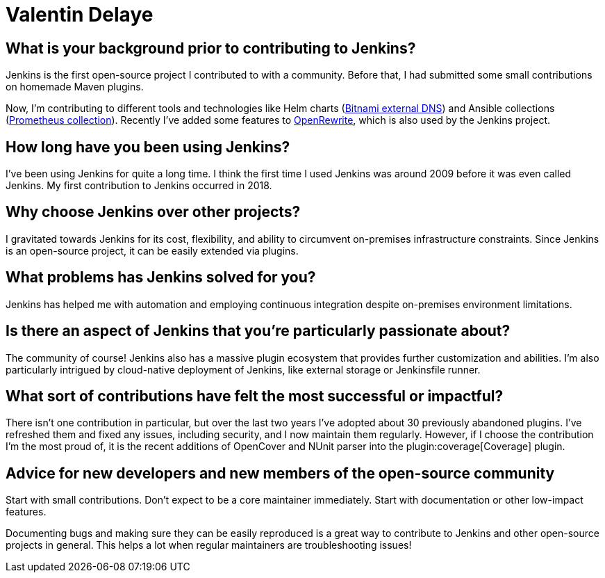 = Valentin Delaye
:page-name: Valentin Delaye
:page-linkedin: 
:page-twitter: 
:page-github: jonesbusy
:page-email: 
:page-image: avatar/valentin-delaye.png
:page-pronouns: He/Him/His
:page-location: Lausanne, Switzerland
:page-firstcommit: 2018
:page-datepublished: 2024-02-07
:page-featured: true
:page-intro: Valentin is a Jenkins contributor and plugin maintainer passionate about technology and programming. This passion is so great that it has spread as his profession and hobby. He believes strongly in the power of open source and has been a Linux user since his teenage years. Valentin believes that open source is about consuming, taking advantage of, and contributing to it.

== What is your background prior to contributing to Jenkins?

Jenkins is the first open-source project I contributed to with a community.
Before that, I had submitted some small contributions on homemade Maven plugins.

Now, I'm contributing to different tools and technologies like Helm charts (link:https://github.com/bitnami/charts/tree/main/bitnami/external-dns[Bitnami external DNS]) and Ansible collections (link:https://github.com/prometheus-community/ansible[Prometheus collection]).
Recently I've added some features to link:https://github.com/openrewrite/rewrite[OpenRewrite], which is also used by the Jenkins project.

== How long have you been using Jenkins?

I've been using Jenkins for quite a long time.
I think the first time I used Jenkins was around 2009 before it was even called Jenkins.
My first contribution to Jenkins occurred in 2018.

== Why choose Jenkins over other projects?

I gravitated towards Jenkins for its cost, flexibility, and ability to circumvent on-premises infrastructure constraints.
Since Jenkins is an open-source project, it can be easily extended via plugins.

== What problems has Jenkins solved for you?

Jenkins has helped me with automation and employing continuous integration despite on-premises environment limitations.

== Is there an aspect of Jenkins that you're particularly passionate about?

The community of course!
Jenkins also has a massive plugin ecosystem that provides further customization and abilities.
I'm also particularly intrigued by cloud-native deployment of Jenkins, like external storage or Jenkinsfile runner.

== What sort of contributions have felt the most successful or impactful?

There isn't one contribution in particular, but over the last two years I've adopted about 30 previously abandoned plugins.
I've refreshed them and fixed any issues, including security, and I now maintain them regularly.
However, if I choose the contribution I'm the most proud of, it is the recent additions of OpenCover and NUnit parser into the plugin:coverage[Coverage] plugin.

== Advice for new developers and new members of the open-source community

Start with small contributions.
Don't expect to be a core maintainer immediately.
Start with documentation or other low-impact features. 

Documenting bugs and making sure they can be easily reproduced is a great way to contribute to Jenkins and other open-source projects in general.
This helps a lot when regular maintainers are troubleshooting issues!